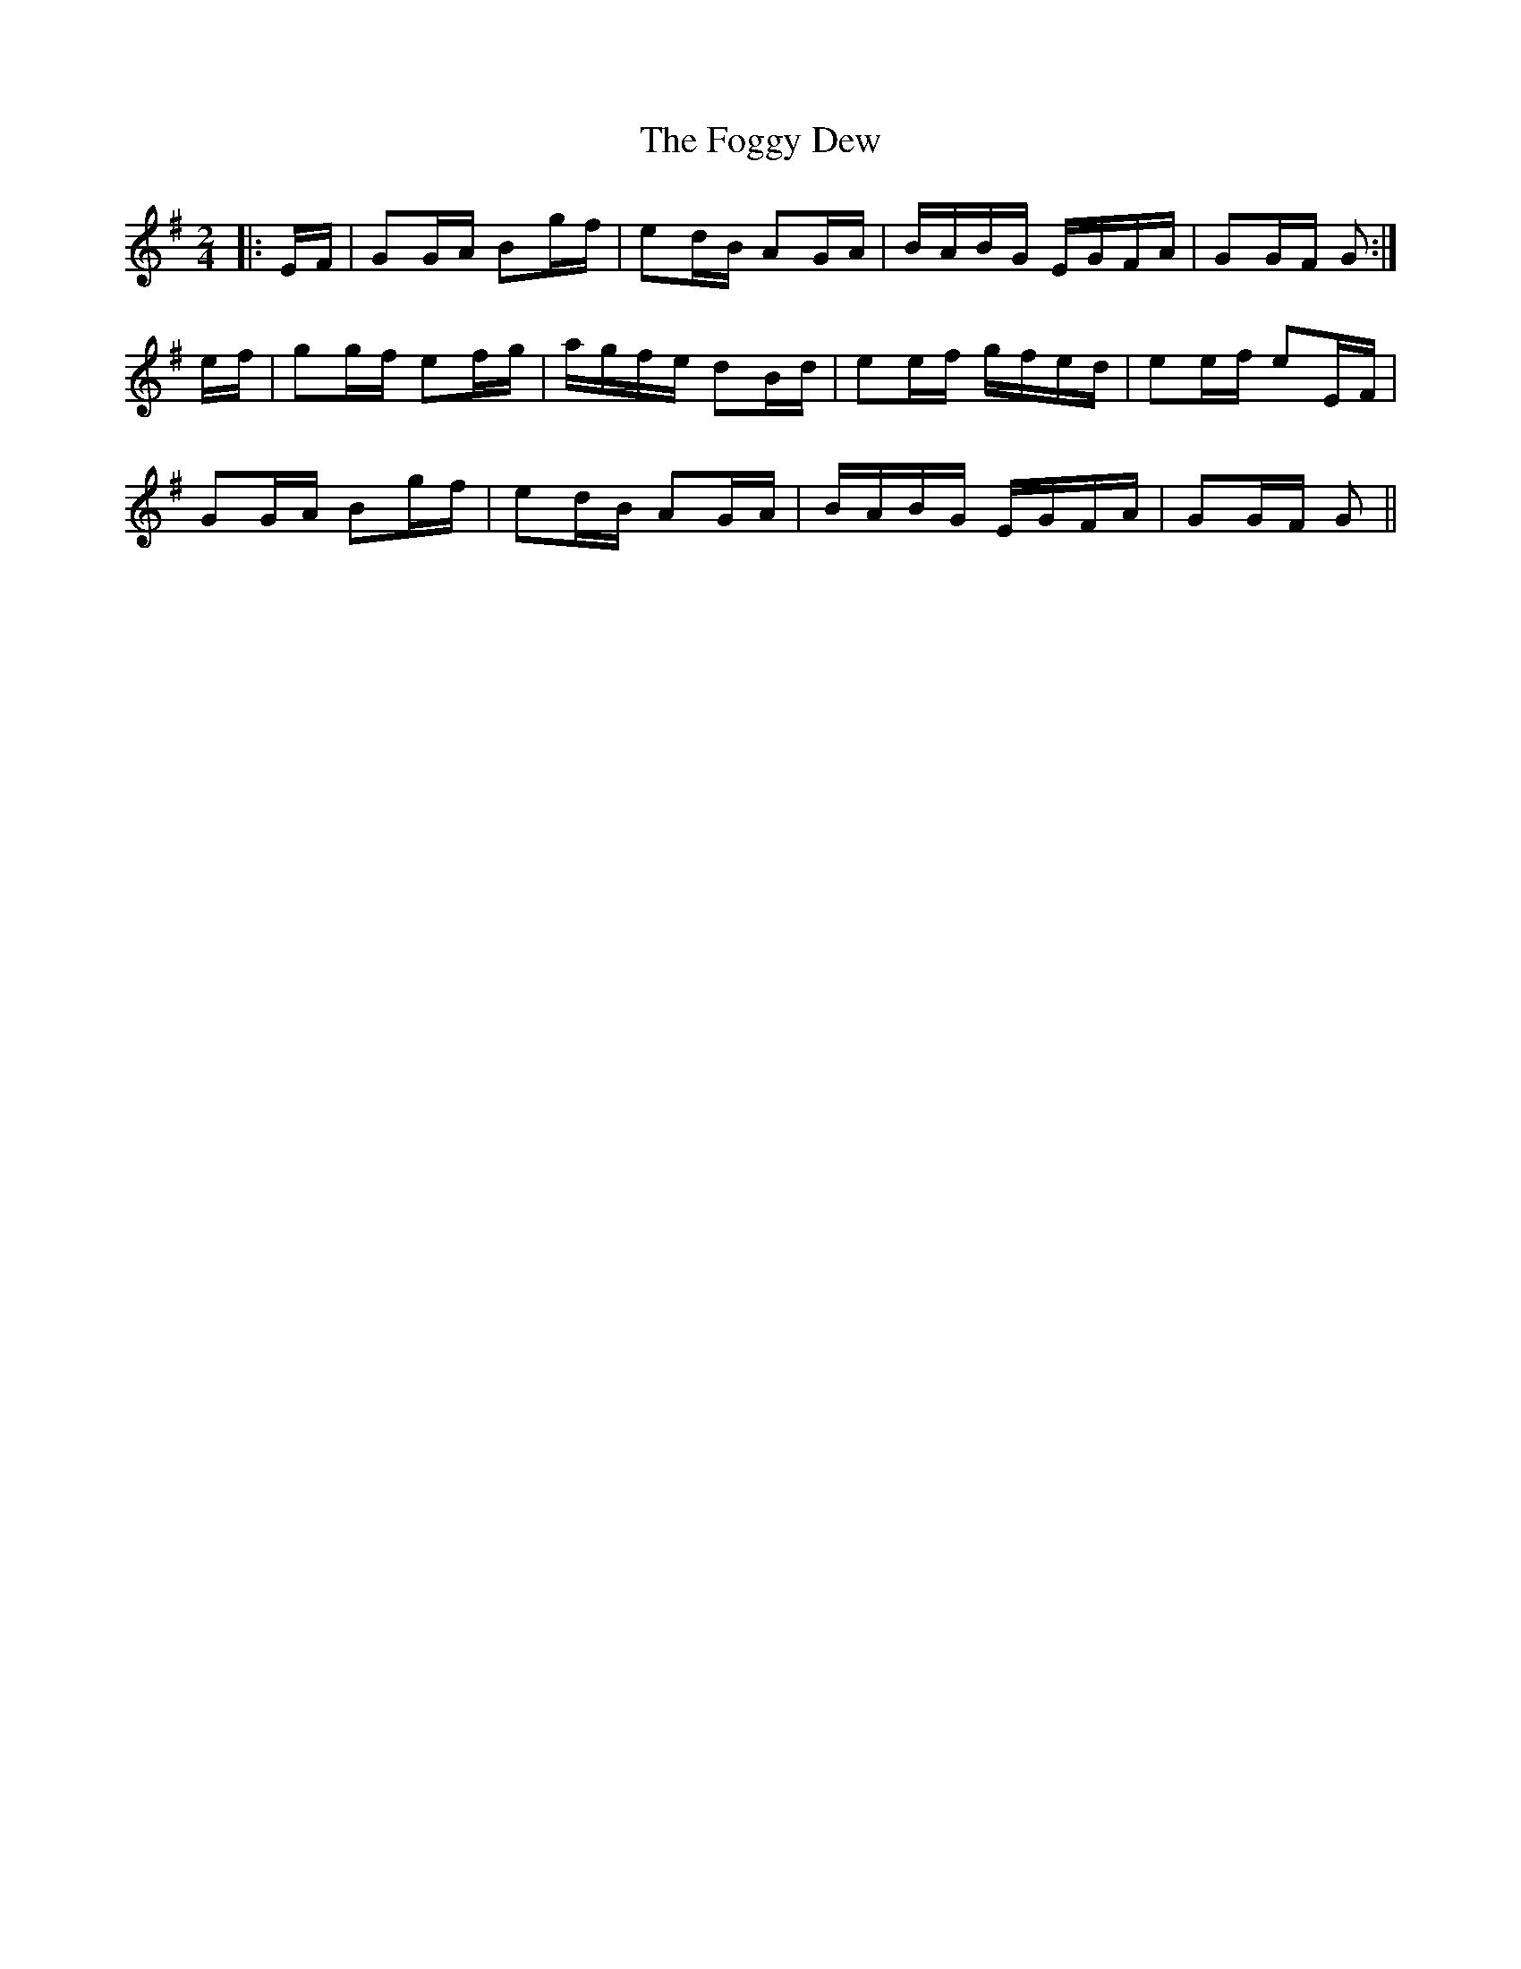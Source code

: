 X: 13618
T: Foggy Dew, The
R: march
M: 
K: Gmajor
M:2/4
|:E/F/|GG/A/ Bg/f/|ed/B/ AG/A/|B/A/B/G/ E/G/F/A/|GG/F/ G:|
e/f/|gg/f/ ef/g/|a/g/f/e/ dB/d/|ee/f/ g/f/e/d/|ee/f/ eE/F/|
GG/A/ Bg/f/|ed/B/ AG/A/|B/A/B/G/ E/G/F/A/|GG/F/ G||

